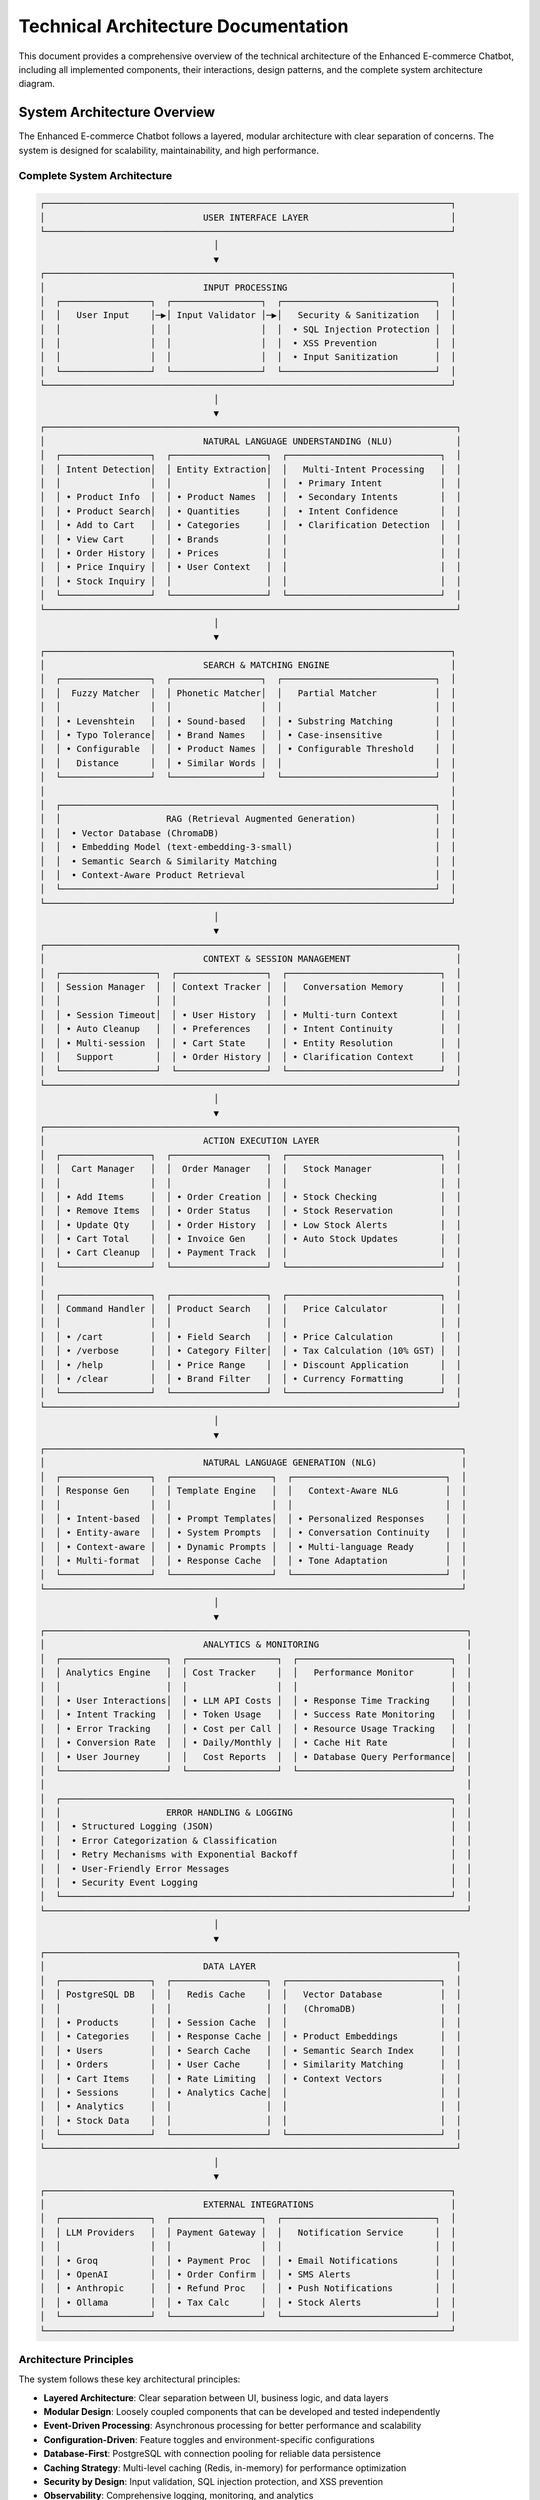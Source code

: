 Technical Architecture Documentation
====================================

This document provides a comprehensive overview of the technical architecture of the Enhanced E-commerce Chatbot, including all implemented components, their interactions, design patterns, and the complete system architecture diagram.

System Architecture Overview
---------------------------

The Enhanced E-commerce Chatbot follows a layered, modular architecture with clear separation of concerns. The system is designed for scalability, maintainability, and high performance.

Complete System Architecture
~~~~~~~~~~~~~~~~~~~~~~~~~~~

.. code-block:: text

   ┌─────────────────────────────────────────────────────────────────────────────┐
   │                              USER INTERFACE LAYER                           │
   └─────────────────────────────────────────────────────────────────────────────┘
                                    │
                                    ▼
   ┌─────────────────────────────────────────────────────────────────────────────┐
   │                              INPUT PROCESSING                               │
   │  ┌─────────────────┐  ┌─────────────────┐  ┌─────────────────────────────┐  │
   │  │   User Input    │─▶│ Input Validator │─▶│   Security & Sanitization   │  │
   │  │                 │  │                 │  │  • SQL Injection Protection │  │
   │  │                 │  │                 │  │  • XSS Prevention           │  │
   │  │                 │  │                 │  │  • Input Sanitization       │  │
   │  └─────────────────┘  └─────────────────┘  └─────────────────────────────┘  │
   └─────────────────────────────────────────────────────────────────────────────┘
                                    │
                                    ▼
   ┌──────────────────────────────────────────────────────────────────────────────┐
   │                              NATURAL LANGUAGE UNDERSTANDING (NLU)            │
   │  ┌─────────────────┐  ┌──────────────────┐  ┌─────────────────────────────┐  │
   │  │ Intent Detection│  │ Entity Extraction│  │   Multi-Intent Processing   │  │
   │  │                 │  │                  │  │  • Primary Intent           │  │
   │  │ • Product Info  │  │ • Product Names  │  │  • Secondary Intents        │  │
   │  │ • Product Search│  │ • Quantities     │  │  • Intent Confidence        │  │
   │  │ • Add to Cart   │  │ • Categories     │  │  • Clarification Detection  │  │
   │  │ • View Cart     │  │ • Brands         │  │                             │  │
   │  │ • Order History │  │ • Prices         │  │                             │  │
   │  │ • Price Inquiry │  │ • User Context   │  │                             │  │
   │  │ • Stock Inquiry │  │                  │  │                             │  │
   │  └─────────────────┘  └──────────────────┘  └─────────────────────────────┘  │
   └──────────────────────────────────────────────────────────────────────────────┘
                                    │
                                    ▼
   ┌─────────────────────────────────────────────────────────────────────────────┐
   │                              SEARCH & MATCHING ENGINE                       │
   │  ┌─────────────────┐  ┌─────────────────┐  ┌─────────────────────────────┐  │
   │  │  Fuzzy Matcher  │  │ Phonetic Matcher│  │   Partial Matcher           │  │
   │  │                 │  │                 │  │                             │  │
   │  │ • Levenshtein   │  │ • Sound-based   │  │ • Substring Matching        │  │
   │  │ • Typo Tolerance│  │ • Brand Names   │  │ • Case-insensitive          │  │
   │  │ • Configurable  │  │ • Product Names │  │ • Configurable Threshold    │  │
   │  │   Distance      │  │ • Similar Words │  │                             │  │
   │  └─────────────────┘  └─────────────────┘  └─────────────────────────────┘  │
   │                                                                             │
   │  ┌───────────────────────────────────────────────────────────────────────┐  │
   │  │                    RAG (Retrieval Augmented Generation)               │  │
   │  │  • Vector Database (ChromaDB)                                         │  │
   │  │  • Embedding Model (text-embedding-3-small)                           │  │
   │  │  • Semantic Search & Similarity Matching                              │  │
   │  │  • Context-Aware Product Retrieval                                    │  │
   │  └───────────────────────────────────────────────────────────────────────┘  │
   └─────────────────────────────────────────────────────────────────────────────┘
                                    │
                                    ▼
   ┌──────────────────────────────────────────────────────────────────────────────┐
   │                              CONTEXT & SESSION MANAGEMENT                    │
   │  ┌──────────────────┐  ┌─────────────────┐  ┌─────────────────────────────┐  │
   │  │ Session Manager  │  │ Context Tracker │  │   Conversation Memory       │  │
   │  │                  │  │                 │  │                             │  │
   │  │ • Session Timeout│  │ • User History  │  │ • Multi-turn Context        │  │
   │  │ • Auto Cleanup   │  │ • Preferences   │  │ • Intent Continuity         │  │
   │  │ • Multi-session  │  │ • Cart State    │  │ • Entity Resolution         │  │
   │  │   Support        │  │ • Order History │  │ • Clarification Context     │  │
   │  └──────────────────┘  └─────────────────┘  └─────────────────────────────┘  │
   └──────────────────────────────────────────────────────────────────────────────┘
                                    │
                                    ▼
   ┌──────────────────────────────────────────────────────────────────────────────┐
   │                              ACTION EXECUTION LAYER                          │
   │  ┌─────────────────┐  ┌──────────────────┐  ┌─────────────────────────────┐  │
   │  │  Cart Manager   │  │  Order Manager   │  │   Stock Manager             │  │
   │  │                 │  │                  │  │                             │  │
   │  │ • Add Items     │  │ • Order Creation │  │ • Stock Checking            │  │
   │  │ • Remove Items  │  │ • Order Status   │  │ • Stock Reservation         │  │
   │  │ • Update Qty    │  │ • Order History  │  │ • Low Stock Alerts          │  │
   │  │ • Cart Total    │  │ • Invoice Gen    │  │ • Auto Stock Updates        │  │
   │  │ • Cart Cleanup  │  │ • Payment Track  │  │                             │  │
   │  └─────────────────┘  └──────────────────┘  └─────────────────────────────┘  │
   │                                                                              │
   │  ┌─────────────────┐  ┌──────────────────┐  ┌─────────────────────────────┐  │
   │  │ Command Handler │  │ Product Search   │  │   Price Calculator          │  │
   │  │                 │  │                  │  │                             │  │
   │  │ • /cart         │  │ • Field Search   │  │ • Price Calculation         │  │
   │  │ • /verbose      │  │ • Category Filter│  │ • Tax Calculation (10% GST) │  │
   │  │ • /help         │  │ • Price Range    │  │ • Discount Application      │  │
   │  │ • /clear        │  │ • Brand Filter   │  │ • Currency Formatting       │  │
   │  └─────────────────┘  └──────────────────┘  └─────────────────────────────┘  │
   └──────────────────────────────────────────────────────────────────────────────┘
                                    │
                                    ▼
   ┌───────────────────────────────────────────────────────────────────────────────┐
   │                              NATURAL LANGUAGE GENERATION (NLG)                │
   │  ┌─────────────────┐  ┌───────────────────┐  ┌─────────────────────────────┐  │
   │  │ Response Gen    │  │ Template Engine   │  │   Context-Aware NLG         │  │
   │  │                 │  │                   │  │                             │  │
   │  │ • Intent-based  │  │ • Prompt Templates│  │ • Personalized Responses    │  │
   │  │ • Entity-aware  │  │ • System Prompts  │  │ • Conversation Continuity   │  │
   │  │ • Context-aware │  │ • Dynamic Prompts │  │ • Multi-language Ready      │  │
   │  │ • Multi-format  │  │ • Response Cache  │  │ • Tone Adaptation           │  │
   │  └─────────────────┘  └───────────────────┘  └─────────────────────────────┘  │
   └───────────────────────────────────────────────────────────────────────────────┘
                                    │
                                    ▼
   ┌────────────────────────────────────────────────────────────────────────────────┐
   │                              ANALYTICS & MONITORING                            │
   │  ┌────────────────────┐  ┌─────────────────┐  ┌─────────────────────────────┐  │
   │  │ Analytics Engine   │  │ Cost Tracker    │  │   Performance Monitor       │  │
   │  │                    │  │                 │  │                             │  │
   │  │ • User Interactions│  │ • LLM API Costs │  │ • Response Time Tracking    │  │
   │  │ • Intent Tracking  │  │ • Token Usage   │  │ • Success Rate Monitoring   │  │
   │  │ • Error Tracking   │  │ • Cost per Call │  │ • Resource Usage Tracking   │  │
   │  │ • Conversion Rate  │  │ • Daily/Monthly │  │ • Cache Hit Rate            │  │
   │  │ • User Journey     │  │   Cost Reports  │  │ • Database Query Performance│  │
   │  └────────────────────┘  └─────────────────┘  └─────────────────────────────┘  │
   │                                                                                │
   │  ┌──────────────────────────────────────────────────────────────────────────┐  │
   │  │                    ERROR HANDLING & LOGGING                              │  │
   │  │  • Structured Logging (JSON)                                             │  │
   │  │  • Error Categorization & Classification                                 │  │
   │  │  • Retry Mechanisms with Exponential Backoff                             │  │
   │  │  • User-Friendly Error Messages                                          │  │
   │  │  • Security Event Logging                                                │  │
   │  └──────────────────────────────────────────────────────────────────────────┘  │
   └────────────────────────────────────────────────────────────────────────────────┘
                                    │
                                    ▼
   ┌──────────────────────────────────────────────────────────────────────────────┐
   │                              DATA LAYER                                      │
   │  ┌─────────────────┐  ┌──────────────────┐  ┌─────────────────────────────┐  │
   │  │ PostgreSQL DB   │  │   Redis Cache    │  │   Vector Database           │  │
   │  │                 │  │                  │  │   (ChromaDB)                │  │
   │  │ • Products      │  │ • Session Cache  │  │                             │  │
   │  │ • Categories    │  │ • Response Cache │  │ • Product Embeddings        │  │
   │  │ • Users         │  │ • Search Cache   │  │ • Semantic Search Index     │  │
   │  │ • Orders        │  │ • User Cache     │  │ • Similarity Matching       │  │
   │  │ • Cart Items    │  │ • Rate Limiting  │  │ • Context Vectors           │  │
   │  │ • Sessions      │  │ • Analytics Cache│  │                             │  │
   │  │ • Analytics     │  │                  │  │                             │  │
   │  │ • Stock Data    │  │                  │  │                             │  │
   │  └─────────────────┘  └──────────────────┘  └─────────────────────────────┘  │
   └──────────────────────────────────────────────────────────────────────────────┘
                                    │
                                    ▼
   ┌─────────────────────────────────────────────────────────────────────────────┐
   │                              EXTERNAL INTEGRATIONS                          │
   │  ┌─────────────────┐  ┌─────────────────┐  ┌─────────────────────────────┐  │
   │  │ LLM Providers   │  │ Payment Gateway │  │   Notification Service      │  │
   │  │                 │  │                 │  │                             │  │
   │  │ • Groq          │  │ • Payment Proc  │  │ • Email Notifications       │  │
   │  │ • OpenAI        │  │ • Order Confirm │  │ • SMS Alerts                │  │
   │  │ • Anthropic     │  │ • Refund Proc   │  │ • Push Notifications        │  │
   │  │ • Ollama        │  │ • Tax Calc      │  │ • Stock Alerts              │  │
   │  └─────────────────┘  └─────────────────┘  └─────────────────────────────┘  │
   └─────────────────────────────────────────────────────────────────────────────┘

Architecture Principles
~~~~~~~~~~~~~~~~~~~~~~~

The system follows these key architectural principles:

* **Layered Architecture**: Clear separation between UI, business logic, and data layers
* **Modular Design**: Loosely coupled components that can be developed and tested independently
* **Event-Driven Processing**: Asynchronous processing for better performance and scalability
* **Configuration-Driven**: Feature toggles and environment-specific configurations
* **Database-First**: PostgreSQL with connection pooling for reliable data persistence
* **Caching Strategy**: Multi-level caching (Redis, in-memory) for performance optimization
* **Security by Design**: Input validation, SQL injection protection, and XSS prevention
* **Observability**: Comprehensive logging, monitoring, and analytics

System Overview
---------------

The Enhanced E-commerce Chatbot is built using a modular, event-driven architecture with the following key characteristics:

* **Asynchronous Processing**: All I/O operations are asynchronous for better performance
* **Modular Design**: Components are loosely coupled and independently testable
* **Configuration-Driven**: YAML-based configuration with environment variable support
* **Database-First**: PostgreSQL with connection pooling for data persistence
* **Session Management**: In-memory and database-backed session storage
* **Error Handling**: Comprehensive error categorization and recovery mechanisms
* **Analytics**: Real-time performance monitoring and cost tracking
* **Feature Toggles**: Dynamic feature enablement/disablement
* **RAG Integration**: Vector database for semantic search and context-aware responses

Core Components
---------------

Natural Language Understanding (NLU)
~~~~~~~~~~~~~~~~~~~~~~~~~~~~~~~~~~~

**Location**: `src/llm/`

The NLU system provides advanced natural language understanding capabilities:

**Intent Extraction** (`intent_extraction.py`)
^^^^^^^^^^^^^^^^^^^^^^^^^^^^^^^^^^^^^^^^^^^^^

* **Multi-Intent Detection**: Support for primary and secondary intents in single messages
* **Entity Recognition**: Extraction of products, quantities, categories, brands, prices
* **Confidence Scoring**: Confidence levels for intent and entity detection
* **Clarification Detection**: Automatic detection of missing information
* **Context Awareness**: Consideration of conversation history and user context

**Supported Intents**:

* **Product Information**: Detailed product descriptions and specifications
* **Product Search**: Flexible search with multiple filters and criteria
* **Add to Cart**: Smart cart management with quantity and variant selection
* **View Cart**: Cart contents, totals, and modification options
* **Order History**: Past orders, status tracking, and reordering
* **Price Inquiry**: Price checking, comparisons, and discount information
* **Stock Inquiry**: Availability checking and stock notifications

**LLM Engine** (`enhanced_llm_core.py`)
^^^^^^^^^^^^^^^^^^^^^^^^^^^^^^^^^^^^^^

* **Multi-Provider Support**: Groq, OpenAI, Anthropic, Ollama
* **Cost Tracking**: Real-time API cost monitoring and optimization
* **Response Caching**: Intelligent caching for improved performance
* **Retry Logic**: Automatic retry with exponential backoff
* **Structured Output**: JSON schema-based response generation
* **Performance Metrics**: Response time and token usage tracking

Search & Matching Engine
~~~~~~~~~~~~~~~~~~~~~~~~

**Location**: `src/search/`

The search engine provides advanced product search capabilities with multiple matching algorithms:

**Search Engine** (`search_engine.py`)
^^^^^^^^^^^^^^^^^^^^^^^^^^^^^^^^^^^^^

* **Fuzzy Matching**: Levenshtein distance-based typo tolerance with configurable thresholds
* **Phonetic Matching**: Sound-based matching for brand names and pronunciation variations
* **Partial Matching**: Substring matching with case-insensitive search
* **Feature Toggles**: Dynamic enablement/disablement of search algorithms
* **Performance Optimization**: Efficient algorithms for large product catalogs
* **Multi-language Support**: Support for different languages and scripts

**Fuzzy Matcher** (`fuzzy_matcher.py`)
^^^^^^^^^^^^^^^^^^^^^^^^^^^^^^^^^^^^^^

* **Levenshtein Distance**: Edit distance-based similarity scoring
* **Configurable Thresholds**: Adjustable similarity thresholds (default: 2)
* **Performance Optimization**: Efficient algorithms for large datasets
* **Multi-language Support**: Support for different languages and scripts

**Phonetic Matcher** (`phonetic_matcher.py`)
^^^^^^^^^^^^^^^^^^^^^^^^^^^^^^^^^^^^^^^^^^^^

* **Soundex Algorithm**: Phonetic encoding for pronunciation matching
* **Metaphone Support**: Advanced phonetic matching
* **Multi-algorithm Support**: Multiple phonetic algorithms
* **Language-specific Rules**: Language-specific phonetic rules

**RAG System** (Retrieval Augmented Generation)
^^^^^^^^^^^^^^^^^^^^^^^^^^^^^^^^^^^^^^^^^^^^^^^

* **Vector Database**: ChromaDB for semantic search and similarity matching
* **Embedding Model**: text-embedding-3-small for high-quality embeddings
* **Semantic Search**: Context-aware product retrieval based on meaning
* **Similarity Matching**: Cosine similarity for finding related products
* **Context Integration**: Integration with conversation context for better results

Configuration Management
~~~~~~~~~~~~~~~~~~~~~~~~

**Location**: `src/config/`

The configuration management system provides a unified, type-safe configuration approach:

**Unified Configuration** (`unified_config.py`)
^^^^^^^^^^^^^^^^^^^^^^^^^^^^^^^^^^^^^^^^^^^^^^^

* **Type Safety**: Dataclasses and enums for compile-time type checking
* **Environment Variables**: Override any config value via environment variables
* **YAML Configuration**: Human-readable configuration format
* **Feature Toggles**: Dynamic feature enablement/disablement
* **Validation**: Configuration validation and error checking
* **Hot Reloading**: Runtime configuration updates

**Configuration Sections**:

* **App Configuration**: Application name, version, environment, debug mode
* **Database Configuration**: Connection settings, pool configuration, schema
* **LLM Configuration**: Provider selection, API keys, model parameters
* **Feature Toggles**: Fuzzy matching, phonetic matching, analytics, commands
* **Search Configuration**: Max distance, min scores, result limits
* **Session Configuration**: Timeout settings, cleanup intervals, auto-cleanup
* **Currency Configuration**: Currency code, symbol, locale, decimal places
* **Logging Configuration**: Log levels, file paths, rotation settings
* **Security Configuration**: Input validation, rate limiting, protection settings
* **Performance Configuration**: Cache settings, timeouts, concurrent requests
* **Monitoring Configuration**: Metrics collection, health checks, analytics

**Feature Toggles**:

.. code-block:: python

    from src.config import config

    # Check if features are enabled
    if config.features.fuzzy_matching:
        # Use fuzzy matching
        pass

    if config.features.analytics:
        # Track analytics
        pass

    # Get feature configuration
    search_config = config.search
    max_results = search_config.max_results

Database Management System
~~~~~~~~~~~~~~~~~~~~~~~~~~

**Location**: `src/database/`

The database management system provides a robust, connection-pooled interface to PostgreSQL:

**Database Manager** (`database_manager.py`)
^^^^^^^^^^^^^^^^^^^^^^^^^^^^^^^^^^^^^^^^^^^^

* **Connection Pooling**: Efficient connection management with configurable pool size
* **Async Operations**: All database operations are asynchronous for better performance
* **Transaction Support**: ACID-compliant transaction handling
* **Error Recovery**: Automatic connection retry and error handling
* **Query Execution**: Support for single queries, transactions, and batch operations

**Key Methods**:

.. code-block:: python

    # Initialize database connection
    await db_manager.initialize()
    
    # Execute single query
    result = await db_manager.fetch("SELECT * FROM products")
    
    # Execute transaction
    success = await db_manager.execute_transaction([
        ("INSERT INTO orders ...", [order_data]),
        ("UPDATE stock ...", [stock_data])
    ])

**Database Models** (`models.py`)
^^^^^^^^^^^^^^^^^^^^^^^^^^^^^^^^

* **Product Manager**: Product CRUD operations, search, and inventory management
* **Cart Manager**: Shopping cart operations, quantity management, price calculations
* **Order Manager**: Order creation, status tracking, invoice generation
* **User Manager**: User registration, authentication, profile management
* **Stock Manager**: Real-time stock tracking, low stock alerts, stock transactions

Session Management System
~~~~~~~~~~~~~~~~~~~~~~~~~

**Location**: `src/session/`

The session management system provides stateful conversation management:

**Session Manager** (`session_manager.py`)
^^^^^^^^^^^^^^^^^^^^^^^^^^^^^^^^^^^^^^^^^^

* **Multi-Session Support**: Multiple active sessions per user
* **Context Persistence**: Conversation context stored in database
* **Automatic Cleanup**: Expired session cleanup with configurable timeouts
* **Memory Optimization**: Hybrid memory/database storage for performance
* **Context Variables**: Flexible storage of conversation state

**Key Features**:

.. code-block:: python

    # Create new session
    session_id = await session_manager.create_session(user_id)
    
    # Update conversation context
    await session_manager.update_conversation_context(session_id, {
        'current_intent': 'product_search',
        'search_filters': {'category': 'dairy'}
    })
    
    # Get session data
    session = await session_manager.get_session(session_id)

Natural Language Generation (NLG)
~~~~~~~~~~~~~~~~~~~~~~~~~~~~~~~~

**Location**: `src/llm/`

The NLG system provides context-aware response generation:

**Response Generation** (`enhanced_llm_core.py`)
^^^^^^^^^^^^^^^^^^^^^^^^^^^^^^^^^^^^^^^^^^^^^^^

* **Intent-Based Responses**: Responses tailored to detected intents
* **Entity-Aware Generation**: Incorporation of extracted entities
* **Context-Aware NLG**: Consideration of conversation history and user preferences
* **Multi-Format Support**: Text, structured data, and rich media responses
* **Template Engine**: Dynamic prompt templates and system prompts
* **Response Caching**: Intelligent caching for improved performance

**Template System**:

.. code-block:: python

    # Get response template
    template = prompt_manager.get_template("product_info")
    
    # Format with context
    response = prompt_manager.format_template("product_info", 
        product_name="Organic Milk",
        product_details="Fresh organic milk from local farms",
        user_question="What are the benefits?"
    )

Analytics Engine
~~~~~~~~~~~~~~~~

**Location**: `src/analytics/`

The analytics engine provides comprehensive performance monitoring and cost tracking:

**Analytics Engine** (`analytics_engine.py`)
^^^^^^^^^^^^^^^^^^^^^^^^^^^^^^^^^^^^^^^^^^^^

* **Performance Tracking**: Response time, throughput, and latency monitoring
* **Cost Tracking**: Token usage and API cost monitoring with provider-specific rates
* **User Analytics**: User behavior and interaction patterns
* **Error Tracking**: Error rates and failure analysis
* **Cache Analytics**: Cache hit rates and performance metrics
* **Intent Analytics**: Intent detection accuracy and patterns

**Analytics Features**:

.. code-block:: python

    # Start interaction tracking
    interaction_id = analytics_engine.start_interaction(user_id, session_id, message)
    
    # Track intent detection
    analytics_engine.track_intent_detection(interaction_id, intent_type)
    
    # Track response generation
    analytics_engine.track_response_generated(interaction_id, response)
    
    # End interaction and get metrics
    metrics = analytics_engine.end_interaction(interaction_id)

Command System
~~~~~~~~~~~~~~

**Location**: `src/commands/`

The command system provides a structured way to handle special commands and system operations:

**Command Parser** (`command_parser.py`)
^^^^^^^^^^^^^^^^^^^^^^^^^^^^^^^^^^^^^^^^

* **Command Detection**: Automatic detection of command patterns
* **Parameter Extraction**: Extraction of command parameters
* **Command Validation**: Validation of command syntax and parameters
* **Help System**: Built-in help and documentation

**Command Handlers** (`command_handlers.py`)
^^^^^^^^^^^^^^^^^^^^^^^^^^^^^^^^^^^^^^^^^^^^

* **Cart Commands**: Cart management commands (/cart, /clear, /checkout)
* **Verbose Mode**: Detailed processing information (/verbose)
* **Help Commands**: System help and documentation (/help)
* **Debug Commands**: Debugging and troubleshooting commands (/debug)

Error Handling System
~~~~~~~~~~~~~~~~~~~~~

**Location**: `src/utils/error_handler.py`

The error handling system provides comprehensive error categorization, logging, and recovery mechanisms:

**Error Categories**:

* **DatabaseError**: Connection issues, query failures, transaction rollbacks
* **ValidationError**: Input validation failures, data format errors
* **AuthenticationError**: User authentication and authorization failures
* **SessionError**: Session management and context errors
* **OrderError**: Order processing and payment failures
* **StockError**: Inventory management and stock update failures
* **LLMError**: Language model API failures and response errors

**Error Handler Features**:

.. code-block:: python

    # Handle error with automatic categorization
    response = error_handler.handle_error(exception, context)
    
    # Custom error handling
    try:
        result = await database_operation()
    except DatabaseError as e:
        response = error_handler._handle_database_error(e, context)

Input Validation System
~~~~~~~~~~~~~~~~~~~~~~~

**Location**: `src/utils/validators.py`

The input validation system provides comprehensive validation for all user inputs with security considerations:

**Validation Features**:

* **SQL Injection Protection**: Parameterized queries and input sanitization
* **XSS Protection**: HTML and script tag filtering
* **Input Format Validation**: Email, phone, address format validation
* **Business Rule Validation**: Quantity limits, price ranges, stock availability
* **Custom Validators**: Extensible validation framework

**Validation Methods**:

.. code-block:: python

    # Validate user input
    validation_result = input_validator.validate_user_input(
        user_message, 
        validation_rules=['sql_injection', 'xss', 'format']
    )
    
    # Validate product data
    product_validation = input_validator.validate_product_data(product_data)
    
    # Validate order data
    order_validation = input_validator.validate_order_data(order_data)

Invoice Generation System
~~~~~~~~~~~~~~~~~~~~~~~~~

**Location**: `src/utils/invoice_generator.py`

The invoice generation system creates professional PDF invoices for orders:

**Invoice Features**:

* **PDF Generation**: Professional PDF invoices using ReportLab
* **Template System**: Customizable invoice templates
* **Multi-Currency Support**: Support for INR and other currencies
* **Tax Calculations**: Automatic tax calculation and display (10% GST)
* **Digital Signatures**: Optional digital signature support

**Invoice Generation**:

.. code-block:: python

    # Generate invoice for order
    invoice_path = invoice_generator.generate_invoice(order_data)
    
    # Get invoice path
    path = invoice_generator.get_invoice_path(invoice_number)
    
    # Delete invoice
    success = invoice_generator.delete_invoice(invoice_number)

Logging System
~~~~~~~~~~~~~~

**Location**: `src/utils/logger.py`

The logging system provides structured logging with file rotation and multiple output formats:

**Logging Features**:

* **Structured Logging**: JSON-formatted logs for easy parsing
* **File Rotation**: Automatic log file rotation with size limits
* **Multiple Levels**: DEBUG, INFO, WARNING, ERROR, CRITICAL
* **Context Information**: Request ID, user ID, session ID in logs
* **Performance Logging**: Response time and performance metrics
* **Error Tracking**: Detailed error logging with stack traces

**Logging Usage**:

.. code-block:: python

    # Get logger for module
    logger = get_logger(__name__)
    
    # Log different levels
    logger.debug("Debug information")
    logger.info("Information message")
    logger.warning("Warning message")
    logger.error("Error message", exc_info=True)
    logger.critical("Critical error")

Data Models
~~~~~~~~~~~

**Location**: `src/models/`

The data models define the core data structures used throughout the application:

**Data Models** (`data_models.py`)
^^^^^^^^^^^^^^^^^^^^^^^^^^^^^^^^^^

* **ChatbotResponse**: Response structure with metadata
* **IntentType**: Enumeration of supported intent types
* **HybridIntentData**: Multi-intent processing data
* **ClarificationRequest**: Clarification request structure
* **MissingInformation**: Missing information tracking
* **ConversationContext**: Conversation state management

Integration Patterns
-------------------

Database Integration
~~~~~~~~~~~~~~~~~~~~

* **Connection Pooling**: Efficient database connection management
* **Async Operations**: Non-blocking database operations
* **Transaction Management**: ACID-compliant transaction handling
* **Error Recovery**: Automatic retry and error handling
* **Query Optimization**: Optimized queries with proper indexing

Session Integration
~~~~~~~~~~~~~~~~~~

* **State Management**: Persistent conversation state
* **Context Sharing**: Shared context across components
* **Session Cleanup**: Automatic cleanup of expired sessions
* **Memory Optimization**: Hybrid memory/database storage

Error Handling Integration
~~~~~~~~~~~~~~~~~~~~~~~~~

* **Centralized Error Handling**: Consistent error handling across components
* **Error Categorization**: Automatic error categorization
* **Recovery Mechanisms**: Automatic retry and recovery
* **User-Friendly Messages**: User-appropriate error messages

Feature Toggle Integration
~~~~~~~~~~~~~~~~~~~~~~~~~

* **Dynamic Feature Control**: Runtime enablement/disablement of features
* **Environment-Specific Configuration**: Different settings per environment
* **A/B Testing Support**: Easy feature experimentation
* **Performance Optimization**: Disable expensive features when needed

Security Considerations
----------------------

Input Validation
~~~~~~~~~~~~~~~

* **SQL Injection Protection**: Parameterized queries and input sanitization
* **XSS Protection**: HTML and script tag filtering
* **Input Sanitization**: Automatic removal of malicious content
* **Rate Limiting**: Protection against abuse and spam

Configuration Security
~~~~~~~~~~~~~~~~~~~~~

* **Environment Variables**: Secure storage of sensitive configuration
* **Secret Management**: Proper handling of API keys and credentials
* **Access Control**: Role-based access to configuration
* **Audit Logging**: Configuration change tracking

Performance Optimization
------------------------

Database Optimization
~~~~~~~~~~~~~~~~~~~~

* **Connection Pooling**: Efficient connection management
* **Query Optimization**: Optimized queries with proper indexing
* **Caching**: Database query result caching
* **Async Operations**: Non-blocking database operations

Memory Management
~~~~~~~~~~~~~~~~~

* **Session Cleanup**: Automatic cleanup of expired sessions
* **Memory Pooling**: Efficient memory usage
* **Garbage Collection**: Proper garbage collection
* **Resource Management**: Proper resource cleanup

Caching Strategy
~~~~~~~~~~~~~~~

* **Multi-Level Caching**: Redis, in-memory, and response caching
* **Cache Invalidation**: Intelligent cache invalidation strategies
* **Cache Warming**: Pre-loading frequently accessed data
* **Cache Monitoring**: Cache hit rates and performance metrics

Scalability Considerations
-------------------------

Horizontal Scaling
~~~~~~~~~~~~~~~~~

* **Stateless Design**: Components can be scaled horizontally
* **Load Balancing**: Support for multiple instances
* **Database Sharding**: Horizontal database scaling
* **Microservices Ready**: Modular design for service decomposition

Vertical Scaling
~~~~~~~~~~~~~~~

* **Resource Optimization**: Efficient use of available resources
* **Connection Pooling**: Optimal database connection management
* **Memory Management**: Proper memory allocation and cleanup
* **CPU Optimization**: Efficient processing algorithms

This technical architecture provides a solid foundation for a scalable, maintainable, and secure e-commerce chatbot system. Each component is designed to be modular, testable, and independently deployable while maintaining strong integration patterns for seamless operation. The comprehensive architecture diagram and detailed component descriptions ensure a clear understanding of the system's capabilities and design principles. 